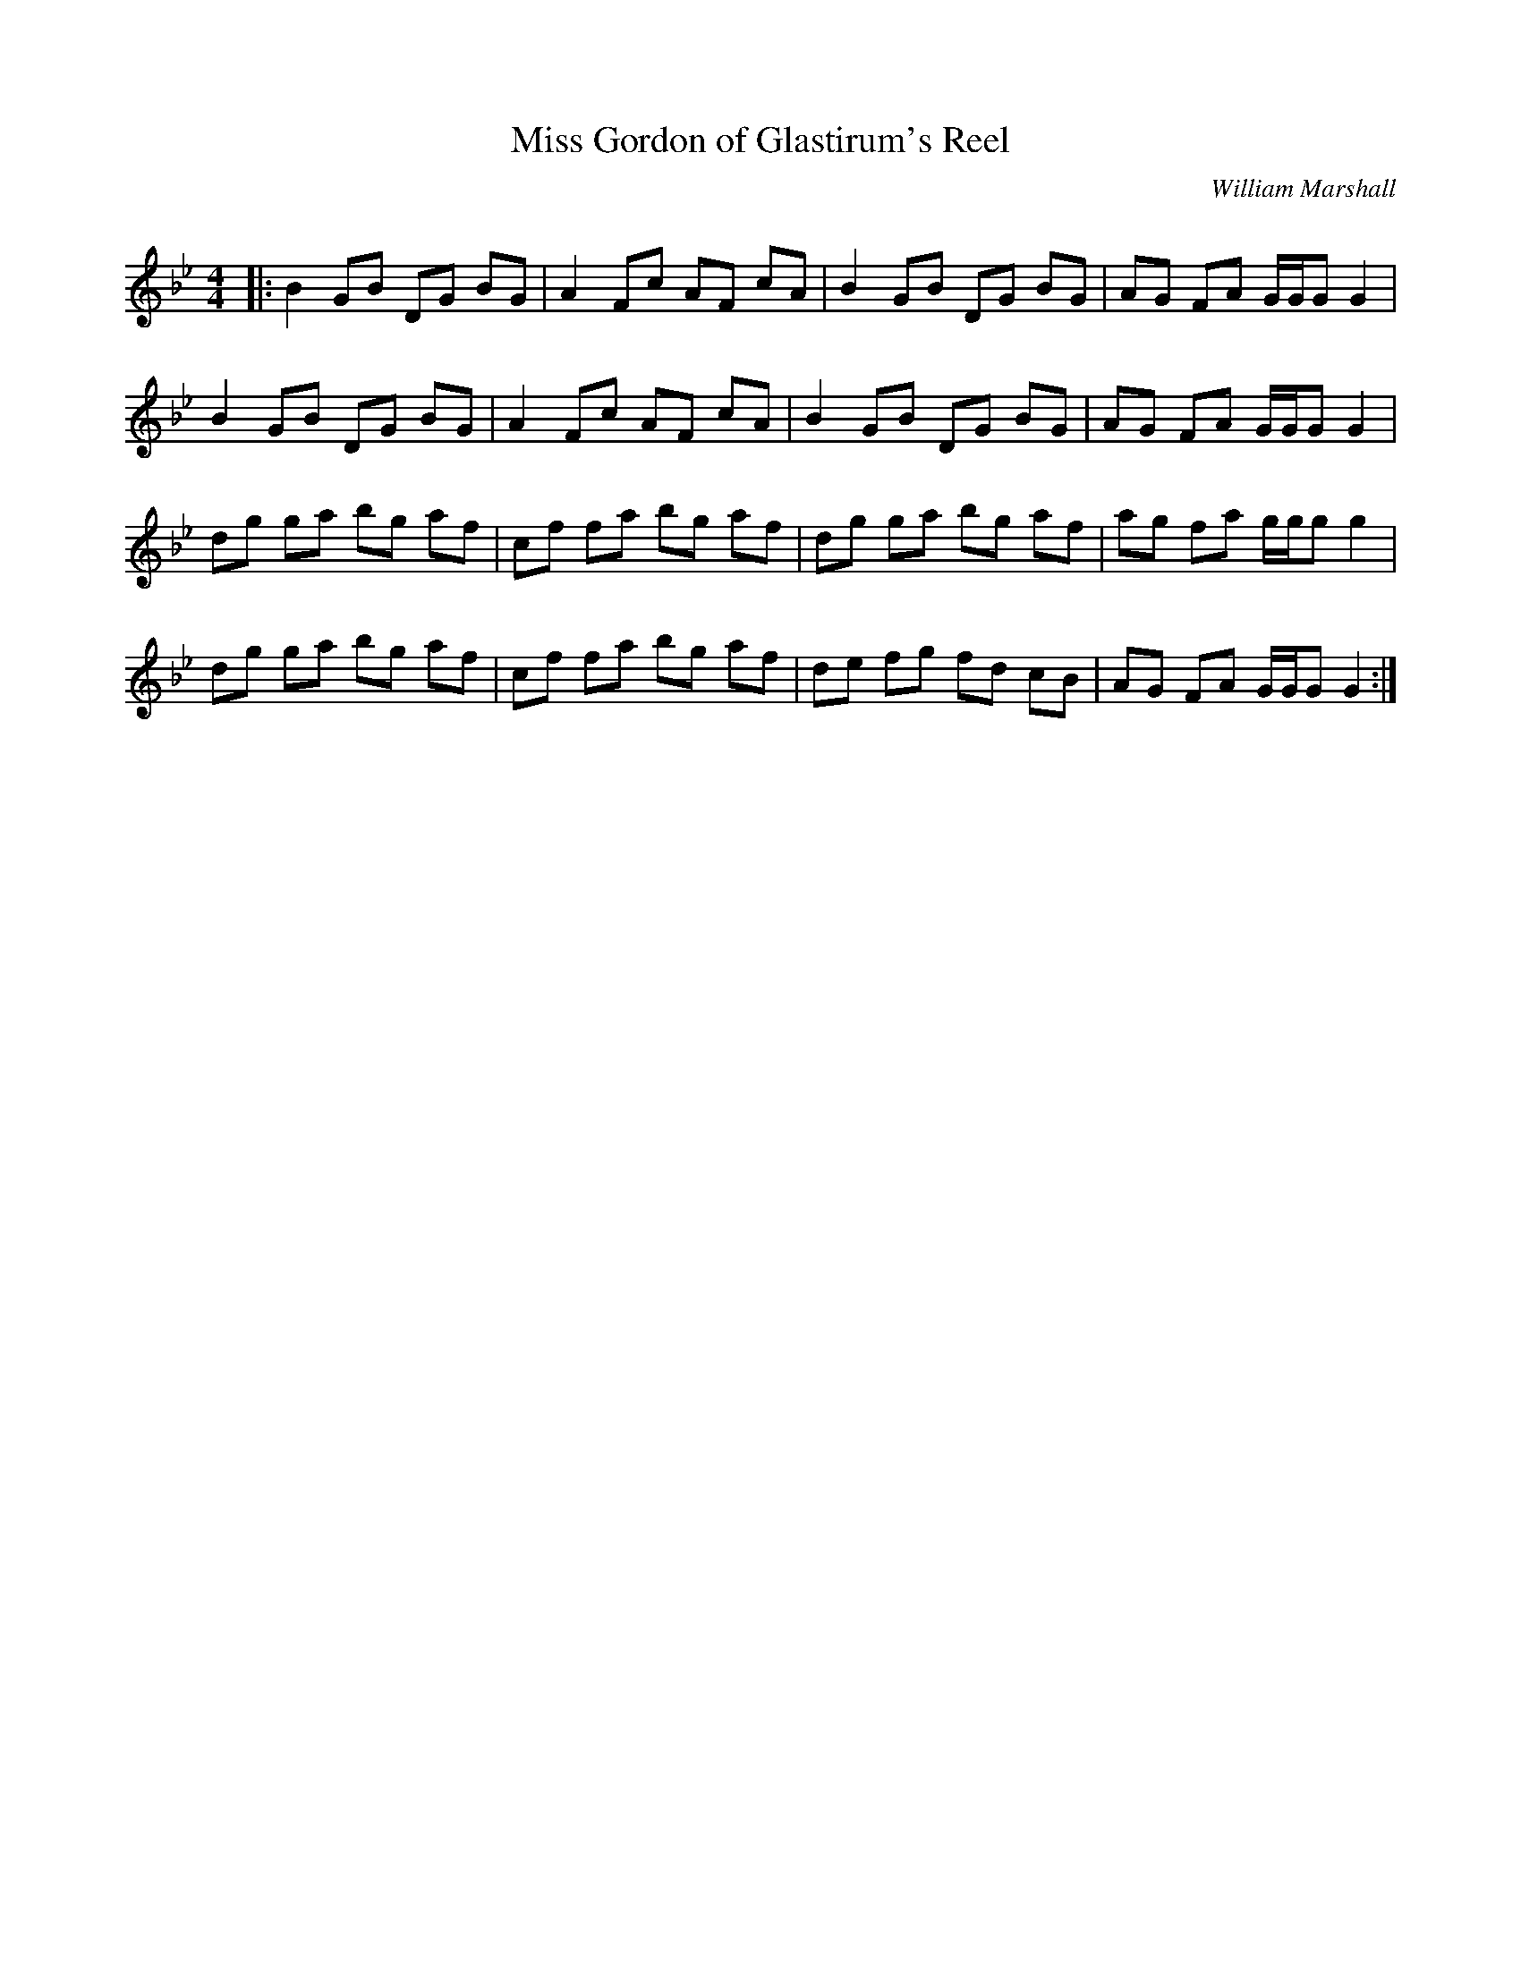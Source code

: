 X:1
T: Miss Gordon of Glastirum's Reel
C:William Marshall
R:Reel
Q: 232
K:Gm
M:4/4
L:1/8
|:B2 GB DG BG|A2 Fc AF cA|B2 GB DG BG|AG FA G1/2G1/2G G2|
B2 GB DG BG|A2 Fc AF cA|B2 GB DG BG|AG FA G1/2G1/2G G2|
dg ga bg af|cf fa bg af|dg ga bg af|ag fa g1/2g1/2g g2|
dg ga bg af|cf fa bg af|de fg fd cB|AG FA G1/2G1/2G G2:|
